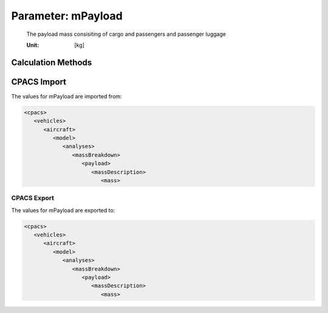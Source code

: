.. _payload.mPayload:

Parameter: mPayload
^^^^^^^^^^^^^^^^^^^^^^^^^^^^^^^^^^^^^^^^^^^^^^^^^^^^^^^^

    The payload mass consisiting of cargo and passengers and passenger luggage
    
    :Unit: [kg] 
    

Calculation Methods
"""""""""""""""""""""""""""""""""""""""""""""""""""""""
.. automethod:: VAMPzero.Component.Payload.Mass.mPayload.mPayload.calc


   :Dependencies: 
   * :ref:`payload.mCargo`
   * :ref:`payload.mPax`


   :Sensitivities: 
.. image:: calc.jpg 
   :width: 80% 


CPACS Import
"""""""""""""""""""""""""""""""""""""""""""""""""""""""
The values for mPayload are imported from:

.. code-block:: xml

   <cpacs>
      <vehicles>
         <aircraft>
            <model>
               <analyses>
                  <massBreakdown>
                     <payload>
                        <massDescription>
                           <mass>

CPACS Export
-------------------
The values for mPayload are exported to:

.. code-block:: xml

   <cpacs>
      <vehicles>
         <aircraft>
            <model>
               <analyses>
                  <massBreakdown>
                     <payload>
                        <massDescription>
                           <mass>

